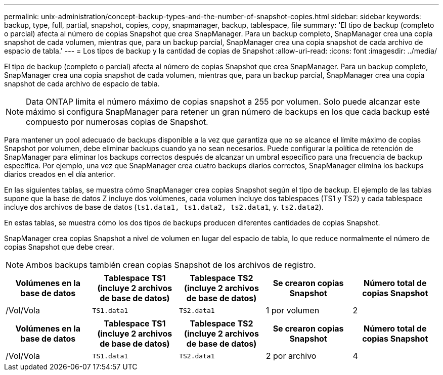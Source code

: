 ---
permalink: unix-administration/concept-backup-types-and-the-number-of-snapshot-copies.html 
sidebar: sidebar 
keywords: backup, type, full, partial, snapshot, copies, copy, snapmanager, backup, tablespace, file 
summary: 'El tipo de backup (completo o parcial) afecta al número de copias Snapshot que crea SnapManager. Para un backup completo, SnapManager crea una copia snapshot de cada volumen, mientras que, para un backup parcial, SnapManager crea una copia snapshot de cada archivo de espacio de tabla.' 
---
= Los tipos de backup y la cantidad de copias de Snapshot
:allow-uri-read: 
:icons: font
:imagesdir: ../media/


[role="lead"]
El tipo de backup (completo o parcial) afecta al número de copias Snapshot que crea SnapManager. Para un backup completo, SnapManager crea una copia snapshot de cada volumen, mientras que, para un backup parcial, SnapManager crea una copia snapshot de cada archivo de espacio de tabla.


NOTE: Data ONTAP limita el número máximo de copias snapshot a 255 por volumen. Solo puede alcanzar este máximo si configura SnapManager para retener un gran número de backups en los que cada backup esté compuesto por numerosas copias de Snapshot.

Para mantener un pool adecuado de backups disponible a la vez que garantiza que no se alcance el límite máximo de copias Snapshot por volumen, debe eliminar backups cuando ya no sean necesarios. Puede configurar la política de retención de SnapManager para eliminar los backups correctos después de alcanzar un umbral específico para una frecuencia de backup específica. Por ejemplo, una vez que SnapManager crea cuatro backups diarios correctos, SnapManager elimina los backups diarios creados en el día anterior.

En las siguientes tablas, se muestra cómo SnapManager crea copias Snapshot según el tipo de backup. El ejemplo de las tablas supone que la base de datos Z incluye dos volúmenes, cada volumen incluye dos tablespaces (TS1 y TS2) y cada tablespace incluye dos archivos de base de datos (`ts1.data1, ts1.data2, ts2.data1`, y. `ts2.data2`).

En estas tablas, se muestra cómo los dos tipos de backups producen diferentes cantidades de copias Snapshot.

SnapManager crea copias Snapshot a nivel de volumen en lugar del espacio de tabla, lo que reduce normalmente el número de copias Snapshot que debe crear.


NOTE: Ambos backups también crean copias Snapshot de los archivos de registro.

[cols="1a,1a,1a,1a,1a"]
|===
| Volúmenes en la base de datos | Tablespace TS1 (incluye 2 archivos de base de datos) | Tablespace TS2 (incluye 2 archivos de base de datos) | Se crearon copias Snapshot | Número total de copias Snapshot 


 a| 
/Vol/Vola
 a| 
`TS1.data1`
 a| 
`TS2.data1`
 a| 
1 por volumen
 a| 
2



 a| 
/Vol/volB
 a| 
`TS1.data2`
 a| 
`TS2.data2`
 a| 
1 por volumen

|===
[cols="1a,1a,1a,1a,1a"]
|===
| Volúmenes en la base de datos | Tablespace TS1 (incluye 2 archivos de base de datos) | Tablespace TS2 (incluye 2 archivos de base de datos) | Se crearon copias Snapshot | Número total de copias Snapshot 


 a| 
/Vol/Vola
 a| 
`TS1.data1`
 a| 
`TS2.data1`
 a| 
2 por archivo
 a| 
4



 a| 
/Vol/volB
 a| 
`TS1.data2`
 a| 
`TS2.data2`
 a| 
2 por archivo

|===
